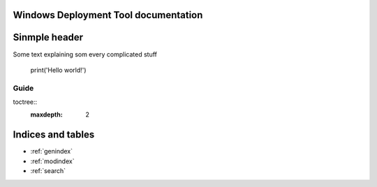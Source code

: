 

Windows Deployment Tool documentation
===================================================

Sinmple header
====================

Some text explaining som every complicated stuff

    print('Hello world!')


Guide
^^^^^

toctree::
   :maxdepth: 2
..   :caption: Contents:





Indices and tables
==================

* :ref:`genindex`
* :ref:`modindex`
* :ref:`search`
